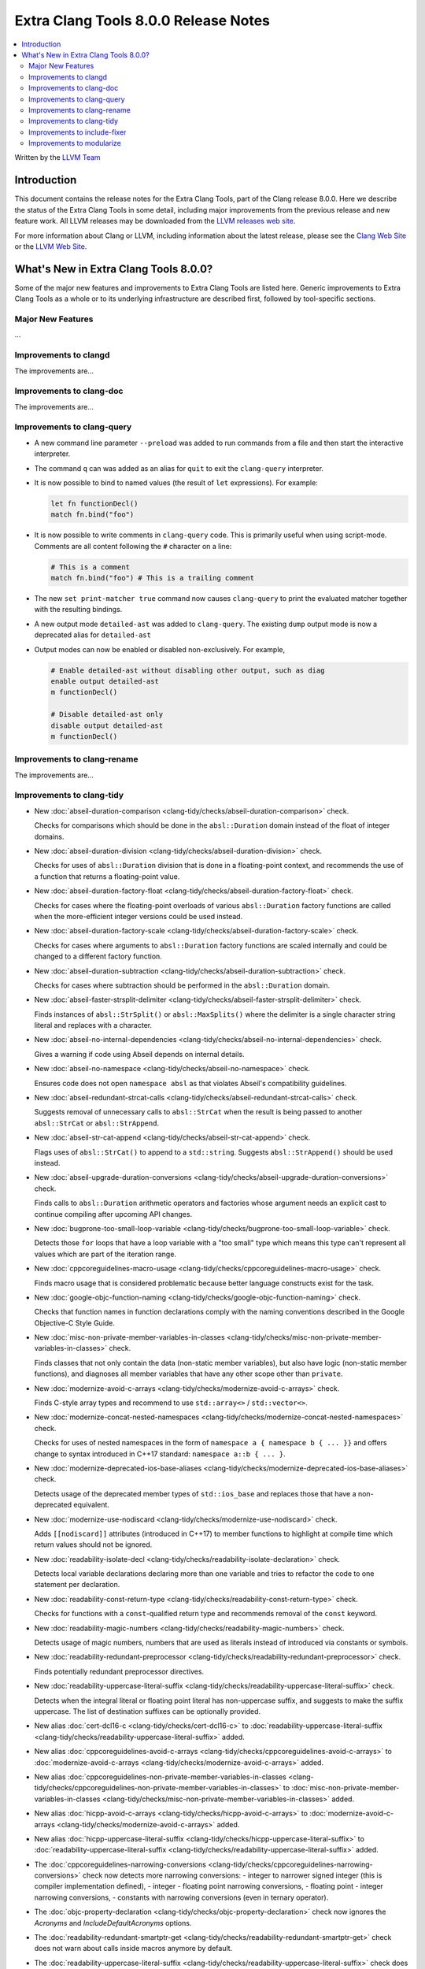 =====================================
Extra Clang Tools 8.0.0 Release Notes
=====================================

.. contents::
   :local:
   :depth: 3

Written by the `LLVM Team <https://llvm.org/>`_

Introduction
============

This document contains the release notes for the Extra Clang Tools, part of the
Clang release 8.0.0. Here we describe the status of the Extra Clang Tools in
some detail, including major improvements from the previous release and new
feature work. All LLVM releases may be downloaded from the `LLVM releases web
site <https://llvm.org/releases/>`_.

For more information about Clang or LLVM, including information about
the latest release, please see the `Clang Web Site <https://clang.llvm.org>`_ or
the `LLVM Web Site <https://llvm.org>`_.

What's New in Extra Clang Tools 8.0.0?
======================================

Some of the major new features and improvements to Extra Clang Tools are listed
here. Generic improvements to Extra Clang Tools as a whole or to its underlying
infrastructure are described first, followed by tool-specific sections.

Major New Features
------------------

...

Improvements to clangd
----------------------

The improvements are...

Improvements to clang-doc
-------------------------

The improvements are...

Improvements to clang-query
---------------------------

- A new command line parameter ``--preload`` was added to
  run commands from a file and then start the interactive interpreter.

- The command ``q`` can was added as an alias for ``quit`` to exit the
  ``clang-query`` interpreter.

- It is now possible to bind to named values (the result of ``let``
  expressions). For example:

  .. code-block:: none

    let fn functionDecl()
    match fn.bind("foo")

- It is now possible to write comments in ``clang-query`` code. This
  is primarily useful when using script-mode. Comments are all content
  following the ``#`` character on a line:

  .. code-block:: none

    # This is a comment
    match fn.bind("foo") # This is a trailing comment

- The new ``set print-matcher true`` command now causes ``clang-query`` to
  print the evaluated matcher together with the resulting bindings.

- A new output mode ``detailed-ast`` was added to ``clang-query``. The
  existing ``dump`` output mode is now a deprecated alias
  for ``detailed-ast``

- Output modes can now be enabled or disabled non-exclusively.  For example,

  .. code-block:: none

    # Enable detailed-ast without disabling other output, such as diag
    enable output detailed-ast
    m functionDecl()

    # Disable detailed-ast only
    disable output detailed-ast
    m functionDecl()

Improvements to clang-rename
----------------------------

The improvements are...

Improvements to clang-tidy
--------------------------

- New :doc:`abseil-duration-comparison
  <clang-tidy/checks/abseil-duration-comparison>` check.

  Checks for comparisons which should be done in the ``absl::Duration`` domain
  instead of the float of integer domains.

- New :doc:`abseil-duration-division
  <clang-tidy/checks/abseil-duration-division>` check.

  Checks for uses of ``absl::Duration`` division that is done in a
  floating-point context, and recommends the use of a function that
  returns a floating-point value.

- New :doc:`abseil-duration-factory-float
  <clang-tidy/checks/abseil-duration-factory-float>` check.

  Checks for cases where the floating-point overloads of various
  ``absl::Duration`` factory functions are called when the more-efficient
  integer versions could be used instead.

- New :doc:`abseil-duration-factory-scale
  <clang-tidy/checks/abseil-duration-factory-scale>` check.

  Checks for cases where arguments to ``absl::Duration`` factory functions are
  scaled internally and could be changed to a different factory function.

- New :doc:`abseil-duration-subtraction
  <clang-tidy/checks/abseil-duration-subtraction>` check.

  Checks for cases where subtraction should be performed in the
  ``absl::Duration`` domain.

- New :doc:`abseil-faster-strsplit-delimiter
  <clang-tidy/checks/abseil-faster-strsplit-delimiter>` check.

  Finds instances of ``absl::StrSplit()`` or ``absl::MaxSplits()`` where the
  delimiter is a single character string literal and replaces with a character.

- New :doc:`abseil-no-internal-dependencies
  <clang-tidy/checks/abseil-no-internal-dependencies>` check.

  Gives a warning if code using Abseil depends on internal details.

- New :doc:`abseil-no-namespace
  <clang-tidy/checks/abseil-no-namespace>` check.

  Ensures code does not open ``namespace absl`` as that violates Abseil's
  compatibility guidelines.

- New :doc:`abseil-redundant-strcat-calls
  <clang-tidy/checks/abseil-redundant-strcat-calls>` check.

  Suggests removal of unnecessary calls to ``absl::StrCat`` when the result is
  being passed to another ``absl::StrCat`` or ``absl::StrAppend``.

- New :doc:`abseil-str-cat-append
  <clang-tidy/checks/abseil-str-cat-append>` check.

  Flags uses of ``absl::StrCat()`` to append to a ``std::string``. Suggests
  ``absl::StrAppend()`` should be used instead.

- New :doc:`abseil-upgrade-duration-conversions
  <clang-tidy/checks/abseil-upgrade-duration-conversions>` check.

  Finds calls to ``absl::Duration`` arithmetic operators and factories whose
  argument needs an explicit cast to continue compiling after upcoming API
  changes.

- New :doc:`bugprone-too-small-loop-variable
  <clang-tidy/checks/bugprone-too-small-loop-variable>` check.

  Detects those ``for`` loops that have a loop variable with a "too small" type
  which means this type can't represent all values which are part of the
  iteration range.

- New :doc:`cppcoreguidelines-macro-usage
  <clang-tidy/checks/cppcoreguidelines-macro-usage>` check.

  Finds macro usage that is considered problematic because better language
  constructs exist for the task.

- New :doc:`google-objc-function-naming
  <clang-tidy/checks/google-objc-function-naming>` check.

  Checks that function names in function declarations comply with the naming
  conventions described in the Google Objective-C Style Guide.

- New :doc:`misc-non-private-member-variables-in-classes
  <clang-tidy/checks/misc-non-private-member-variables-in-classes>` check.

  Finds classes that not only contain the data (non-static member variables),
  but also have logic (non-static member functions), and diagnoses all member
  variables that have any other scope other than ``private``.

- New :doc:`modernize-avoid-c-arrays
  <clang-tidy/checks/modernize-avoid-c-arrays>` check.

  Finds C-style array types and recommend to use ``std::array<>`` /
  ``std::vector<>``.

- New :doc:`modernize-concat-nested-namespaces
  <clang-tidy/checks/modernize-concat-nested-namespaces>` check.

  Checks for uses of nested namespaces in the form of
  ``namespace a { namespace b { ... }}`` and offers change to
  syntax introduced in C++17 standard: ``namespace a::b { ... }``.

- New :doc:`modernize-deprecated-ios-base-aliases
  <clang-tidy/checks/modernize-deprecated-ios-base-aliases>` check.

  Detects usage of the deprecated member types of ``std::ios_base`` and replaces
  those that have a non-deprecated equivalent.

- New :doc:`modernize-use-nodiscard
  <clang-tidy/checks/modernize-use-nodiscard>` check.

  Adds ``[[nodiscard]]`` attributes (introduced in C++17) to member functions
  to highlight at compile time which return values should not be ignored.

- New :doc:`readability-isolate-decl
  <clang-tidy/checks/readability-isolate-declaration>` check.

  Detects local variable declarations declaring more than one variable and
  tries to refactor the code to one statement per declaration.

- New :doc:`readability-const-return-type
  <clang-tidy/checks/readability-const-return-type>` check.

  Checks for functions with a ``const``-qualified return type and recommends
  removal of the ``const`` keyword.

- New :doc:`readability-magic-numbers
  <clang-tidy/checks/readability-magic-numbers>` check.

  Detects usage of magic numbers, numbers that are used as literals instead of
  introduced via constants or symbols.

- New :doc:`readability-redundant-preprocessor
  <clang-tidy/checks/readability-redundant-preprocessor>` check.

  Finds potentially redundant preprocessor directives.

- New :doc:`readability-uppercase-literal-suffix
  <clang-tidy/checks/readability-uppercase-literal-suffix>` check.

  Detects when the integral literal or floating point literal has non-uppercase
  suffix, and suggests to make the suffix uppercase. The list of destination
  suffixes can be optionally provided.

- New alias :doc:`cert-dcl16-c
  <clang-tidy/checks/cert-dcl16-c>` to :doc:`readability-uppercase-literal-suffix
  <clang-tidy/checks/readability-uppercase-literal-suffix>`
  added.

- New alias :doc:`cppcoreguidelines-avoid-c-arrays
  <clang-tidy/checks/cppcoreguidelines-avoid-c-arrays>`
  to :doc:`modernize-avoid-c-arrays
  <clang-tidy/checks/modernize-avoid-c-arrays>` added.

- New alias :doc:`cppcoreguidelines-non-private-member-variables-in-classes
  <clang-tidy/checks/cppcoreguidelines-non-private-member-variables-in-classes>`
  to :doc:`misc-non-private-member-variables-in-classes
  <clang-tidy/checks/misc-non-private-member-variables-in-classes>`
  added.

- New alias :doc:`hicpp-avoid-c-arrays
  <clang-tidy/checks/hicpp-avoid-c-arrays>`
  to :doc:`modernize-avoid-c-arrays
  <clang-tidy/checks/modernize-avoid-c-arrays>` added.

- New alias :doc:`hicpp-uppercase-literal-suffix
  <clang-tidy/checks/hicpp-uppercase-literal-suffix>` to
  :doc:`readability-uppercase-literal-suffix
  <clang-tidy/checks/readability-uppercase-literal-suffix>`
  added.

- The :doc:`cppcoreguidelines-narrowing-conversions
  <clang-tidy/checks/cppcoreguidelines-narrowing-conversions>` check now
  detects more narrowing conversions:
  - integer to narrower signed integer (this is compiler implementation defined),
  - integer - floating point narrowing conversions,
  - floating point - integer narrowing conversions,
  - constants with narrowing conversions (even in ternary operator).

- The :doc:`objc-property-declaration
  <clang-tidy/checks/objc-property-declaration>` check now ignores the
  `Acronyms` and `IncludeDefaultAcronyms` options.

- The :doc:`readability-redundant-smartptr-get
  <clang-tidy/checks/readability-redundant-smartptr-get>` check does not warn
  about calls inside macros anymore by default.

- The :doc:`readability-uppercase-literal-suffix
  <clang-tidy/checks/readability-uppercase-literal-suffix>` check does not warn
  about literal suffixes inside macros anymore by default.

Improvements to include-fixer
-----------------------------

The improvements are...

Improvements to modularize
--------------------------

The improvements are...
